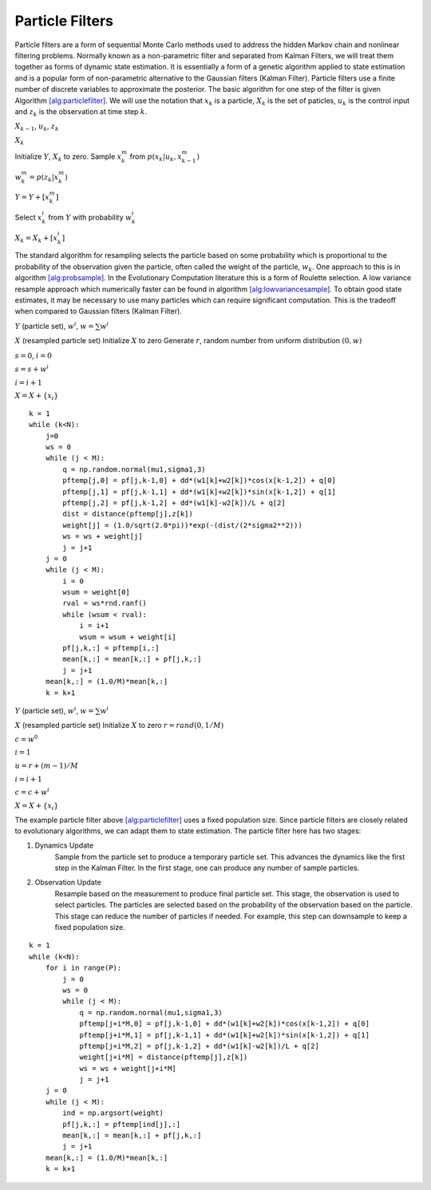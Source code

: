 Particle Filters
================

Particle filters are a form of sequential Monte Carlo methods used to
address the hidden Markov chain and nonlinear filtering problems.
Normally known as a non-parametric filter and separated from Kalman
Filters, we will treat them together as forms of dynamic state
estimation. It is essentially a form of a genetic algorithm applied to
state estimation and is a popular form of non-parametric alternative to
the Gaussian filters (Kalman Filter). Particle filters use a finite
number of discrete variables to approximate the posterior. The basic
algorithm for one step of the filter is given
Algorithm \ `[alg:particlefilter] <#alg:particlefilter>`__. We will use
the notation that :math:`x_k` is a particle, :math:`X_k` is the set of
paticles, :math:`u_k` is the control input and :math:`z_k` is the
observation at time step :math:`k`.

:math:`X_{k-1}`, :math:`u_k`, :math:`z_k`

:math:`X_k`

Initialize :math:`Y`, :math:`X_k` to zero. Sample :math:`x_k^m` from
:math:`p(x_k | u_k, x_{k-1}^m)`

:math:`w_k^m = p(z_k|x_k^m)`

:math:`Y = Y + [x_k^m]`

.. raw:: latex

   \ENDFOR

.. raw:: latex

   \FOR {$m=1$ to $M$}

Select :math:`x_k^i` from :math:`Y` with probability :math:`w^i_k`

:math:`X_k = X_k + [x_k^i]`

.. raw:: latex

   \ENDFOR

The standard algorithm for resampling selects the particle based on some
probability which is proportional to the probability of the observation
given the particle, often called the weight of the particle,
:math:`w_k`. One approach to this is in algorithm
`[alg:probsample] <#alg:probsample>`__. In the Evolutionary Computation
literature this is a form of Roulette selection. A low variance resample
approach which numerically faster can be found in algorithm
`[alg:lowvariancesample] <#alg:lowvariancesample>`__. To obtain good
state estimates, it may be necessary to use many particles which can
require significant computation. This is the tradeoff when compared to
Gaussian filters (Kalman Filter).

:math:`Y` (particle set), :math:`w^i`, :math:`w = \sum w^i`

:math:`X` (resampled particle set) Initialize :math:`X` to zero Generate
:math:`r`, random number from uniform distribution :math:`(0,w)`

:math:`s = 0`, :math:`i = 0`

.. raw:: latex

   \WHILE  {$s < r$}

:math:`s = s + w^i`

:math:`i = i+1`

.. raw:: latex

   \ENDWHILE

:math:`X = X + \{x_i\}`

.. raw:: latex

   \ENDFOR

::

    k = 1
    while (k<N):
        j=0
        ws = 0
        while (j < M):
            q = np.random.normal(mu1,sigma1,3)
            pftemp[j,0] = pf[j,k-1,0] + dd*(w1[k]+w2[k])*cos(x[k-1,2]) + q[0]
            pftemp[j,1] = pf[j,k-1,1] + dd*(w1[k]+w2[k])*sin(x[k-1,2]) + q[1]
            pftemp[j,2] = pf[j,k-1,2] + dd*(w1[k]-w2[k])/L + q[2]
            dist = distance(pftemp[j],z[k])
            weight[j] = (1.0/sqrt(2.0*pi))*exp(-(dist/(2*sigma2**2)))
            ws = ws + weight[j]
            j = j+1
        j = 0
        while (j < M):
            i = 0
            wsum = weight[0]
            rval = ws*rnd.ranf()
            while (wsum < rval):
                i = i+1
                wsum = wsum + weight[i]
            pf[j,k,:] = pftemp[i,:]
            mean[k,:] = mean[k,:] + pf[j,k,:]
            j = j+1
        mean[k,:] = (1.0/M)*mean[k,:]
        k = k+1

.. raw:: latex

   \centering

.. figure:: filter/particlefilter1.pdf
   :alt: The Particle Filter applied to the motion of a differential
   drive robot using the same dynamics as EKF example above. The
   simulation pose is given by the blue line, the observation of the
   pose given by the red dots and the pose estimate is given by the
   black line. 50 particles are used and the average is the pose
   estimate.

   The Particle Filter applied to the motion of a differential drive
   robot using the same dynamics as EKF example above. The simulation
   pose is given by the blue line, the observation of the pose given by
   the red dots and the pose estimate is given by the black line. 50
   particles are used and the average is the pose estimate.

:math:`Y` (particle set), :math:`w^i`, :math:`w = \sum w^i`

:math:`X` (resampled particle set) Initialize :math:`X` to zero
:math:`r = {\text rand}(0, 1/M)`

:math:`c = w^0`

:math:`i=1`

.. raw:: latex

   \FOR {$m=1$ to $M$}

:math:`u = r + (m-1)/M`

.. raw:: latex

   \WHILE  {$c < u$}

:math:`i = i+1`

:math:`c = c + w^i`

.. raw:: latex

   \ENDWHILE

:math:`X = X + \{x_i\}`

.. raw:: latex

   \ENDFOR

The example particle filter above
`[alg:particlefilter] <#alg:particlefilter>`__ uses a fixed population
size. Since particle filters are closely related to evolutionary
algorithms, we can adapt them to state estimation. The particle filter
here has two stages:

1. Dynamics Update
    Sample from the particle set to produce a temporary particle set.
    This advances the dynamics like the first step in the Kalman Filter.
    In the first stage, one can produce any number of sample particles.

2. Observation Update
    Resample based on the measurement to produce final particle set.
    This stage, the observation is used to select particles. The
    particles are selected based on the probability of the observation
    based on the particle. This stage can reduce the number of particles
    if needed. For example, this step can downsample to keep a fixed
    population size.

::

    k = 1
    while (k<N):
        for i in range(P):
            j = 0
            ws = 0
            while (j < M):
                q = np.random.normal(mu1,sigma1,3)
                pftemp[j+i*M,0] = pf[j,k-1,0] + dd*(w1[k]+w2[k])*cos(x[k-1,2]) + q[0]
                pftemp[j+i*M,1] = pf[j,k-1,1] + dd*(w1[k]+w2[k])*sin(x[k-1,2]) + q[1]
                pftemp[j+i*M,2] = pf[j,k-1,2] + dd*(w1[k]-w2[k])/L + q[2]
                weight[j+i*M] = distance(pftemp[j],z[k])
                ws = ws + weight[j+i*M]
                j = j+1
        j = 0
        while (j < M):
            ind = np.argsort(weight)
            pf[j,k,:] = pftemp[ind[j],:]
            mean[k,:] = mean[k,:] + pf[j,k,:]
            j = j+1
        mean[k,:] = (1.0/M)*mean[k,:]
        k = k+1

.. raw:: latex

   \centering

.. figure:: filter/particlefilter2.pdf
   :alt: The second Particle Filter applied to the motion of a
   differential drive robot as above. This filter double samples the
   physics, sorts the candidate particles and enforces a rank selection
   to reduce to required population size. The simulation pose is given
   by the blue line, the observation of the pose given by the red dots
   and the pose estimate is given by the black line. 50 particles are
   used and the average is the pose estimate.

   The second Particle Filter applied to the motion of a differential
   drive robot as above. This filter double samples the physics, sorts
   the candidate particles and enforces a rank selection to reduce to
   required population size. The simulation pose is given by the blue
   line, the observation of the pose given by the red dots and the pose
   estimate is given by the black line. 50 particles are used and the
   average is the pose estimate.
